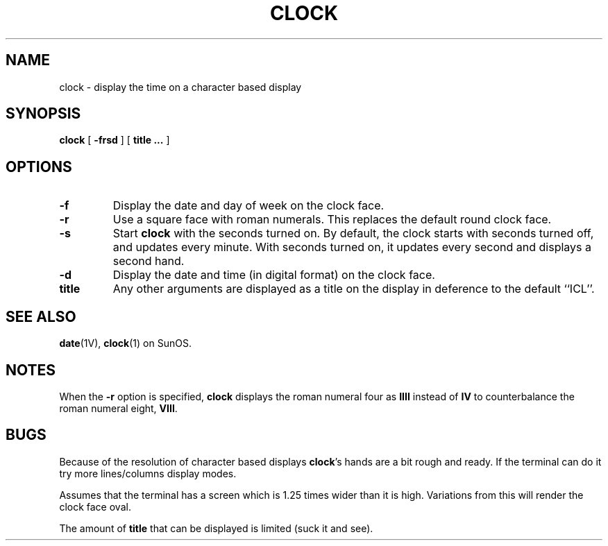 .TH CLOCK 1 ICL
.SH NAME
clock \- display the time on a character based display
.SH SYNOPSIS
.B clock
[
.B \-frsd
]
[
.B title ...
]
.SH OPTIONS
.TP
.B \-f
Display the date and day of week on the clock face.
.TP
.B \-r
Use a square
face with roman numerals.
This replaces the default round clock face.
.TP
.B \-s
Start
.B clock
with the seconds turned on.
By default, the clock starts with seconds turned
off, and updates every minute.
With seconds turned on, it updates
every second and displays a second hand.
.TP
.B \-d
Display the date and time (in digital format) on the clock face.
.TP
.B title 
Any other arguments are displayed as a title on the display in deference
to the default ``ICL''.
.SH SEE ALSO
.BR date (1V),
.BR clock (1)
on SunOS.
.SH NOTES
.LP
When the
.B \-r
option is specified,
.B clock
displays the roman numeral four as 
.B IIII
instead of 
.BR IV 
to counterbalance the roman numeral eight,
.BR VIII .
.br
.ne 5
.SH BUGS
.LP
Because of the resolution of character based displays
.BR clock 's
hands are a bit rough and ready. If the terminal can do it try more
lines/columns display modes.
.LP
Assumes that the terminal has a screen which is 1.25 times wider than
it is high. Variations from this will render the clock face oval.
.LP
The amount of 
.BR title
that can be displayed is limited (suck it and see).
